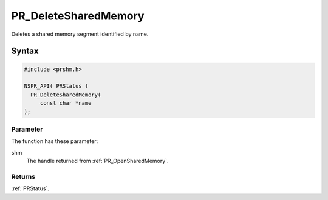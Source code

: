 PR_DeleteSharedMemory
=====================

Deletes a shared memory segment identified by name.


Syntax
------

.. code::

   #include <prshm.h>

   NSPR_API( PRStatus )
     PR_DeleteSharedMemory(
        const char *name
   );


Parameter
~~~~~~~~~

The function has these parameter:

shm
   The handle returned from :ref:`PR_OpenSharedMemory`.


Returns
~~~~~~~

:ref:`PRStatus`.
